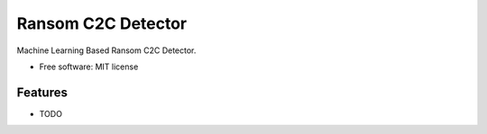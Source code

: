 ===================
Ransom C2C Detector
===================



.. image:: https://img.shields.io/travis/uppusaikiran/ransom_c2c_detector.svg
        :target: https://travis-ci.org/uppusaikiran/ransom_c2c_detector

.. image:: https://readthedocs.org/projects/ransom-c2c-detector/badge/?version=latest
        :target: https://ransom-c2c-detector.readthedocs.io/en/latest/?badge=latest
        :alt: Documentation Status




Machine Learning Based Ransom C2C Detector.


* Free software: MIT license


Features
--------

* TODO

